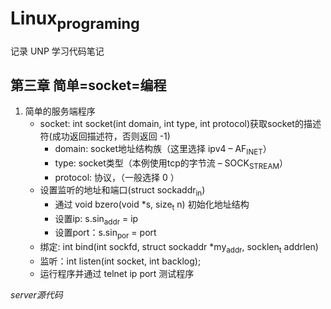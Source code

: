 * Linux_programing
记录 UNP 学习代码笔记
** 第三章 简单=socket=编程
1. 简单的服务端程序
   - socket: int socket(int domain, int type, int protocol)获取socket的描述符(成功返回描述符，否则返回 -1)
     - domain: socket地址结构族（这里选择 ipv4  -- AF_INET）
     - type: socket类型（本例使用tcp的字节流 -- SOCK_STREAM）
     - protocol: 协议，（一般选择 0 ）
   - 设置监听的地址和端口(struct sockaddr_in)
     - 通过 void bzero(void *s, size_t n) 初始化地址结构
     - 设置ip: s.sin_addr = ip
     - 设置port：s.sin_por = port
   - 绑定: int bind(int sockfd, struct sockaddr *my_addr, socklen_t addrlen)
   - 监听：int listen(int socket, int backlog);
   - 运行程序并通过 telnet ip port 测试程序
[[UNP/server.cpp][server源代码]]
